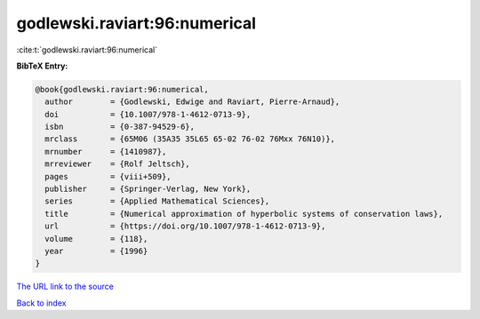 godlewski.raviart:96:numerical
==============================

:cite:t:`godlewski.raviart:96:numerical`

**BibTeX Entry:**

.. code-block:: bibtex

   @book{godlewski.raviart:96:numerical,
     author        = {Godlewski, Edwige and Raviart, Pierre-Arnaud},
     doi           = {10.1007/978-1-4612-0713-9},
     isbn          = {0-387-94529-6},
     mrclass       = {65M06 (35A35 35L65 65-02 76-02 76Mxx 76N10)},
     mrnumber      = {1410987},
     mrreviewer    = {Rolf Jeltsch},
     pages         = {viii+509},
     publisher     = {Springer-Verlag, New York},
     series        = {Applied Mathematical Sciences},
     title         = {Numerical approximation of hyperbolic systems of conservation laws},
     url           = {https://doi.org/10.1007/978-1-4612-0713-9},
     volume        = {118},
     year          = {1996}
   }

`The URL link to the source <https://doi.org/10.1007/978-1-4612-0713-9>`__


`Back to index <../By-Cite-Keys.html>`__
